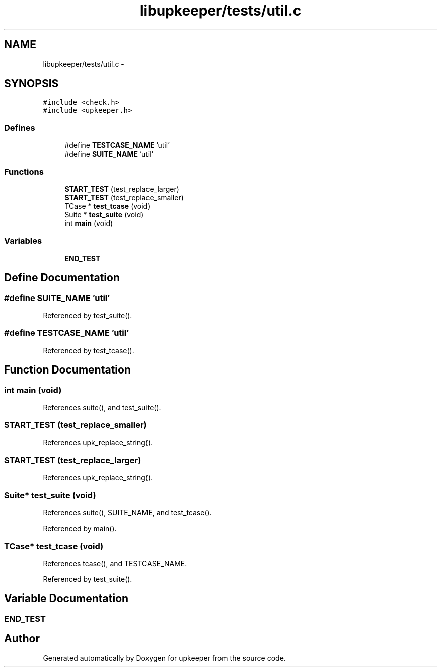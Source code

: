 .TH "libupkeeper/tests/util.c" 3 "Tue Nov 1 2011" "Version 1" "upkeeper" \" -*- nroff -*-
.ad l
.nh
.SH NAME
libupkeeper/tests/util.c \- 
.SH SYNOPSIS
.br
.PP
\fC#include <check.h>\fP
.br
\fC#include <upkeeper.h>\fP
.br

.SS "Defines"

.in +1c
.ti -1c
.RI "#define \fBTESTCASE_NAME\fP   'util'"
.br
.ti -1c
.RI "#define \fBSUITE_NAME\fP   'util'"
.br
.in -1c
.SS "Functions"

.in +1c
.ti -1c
.RI "\fBSTART_TEST\fP (test_replace_larger)"
.br
.ti -1c
.RI "\fBSTART_TEST\fP (test_replace_smaller)"
.br
.ti -1c
.RI "TCase * \fBtest_tcase\fP (void)"
.br
.ti -1c
.RI "Suite * \fBtest_suite\fP (void)"
.br
.ti -1c
.RI "int \fBmain\fP (void)"
.br
.in -1c
.SS "Variables"

.in +1c
.ti -1c
.RI "\fBEND_TEST\fP"
.br
.in -1c
.SH "Define Documentation"
.PP 
.SS "#define SUITE_NAME   'util'"
.PP
Referenced by test_suite().
.SS "#define TESTCASE_NAME   'util'"
.PP
Referenced by test_tcase().
.SH "Function Documentation"
.PP 
.SS "int main (void)"
.PP
References suite(), and test_suite().
.SS "START_TEST (test_replace_smaller)"
.PP
References upk_replace_string().
.SS "START_TEST (test_replace_larger)"
.PP
References upk_replace_string().
.SS "Suite* test_suite (void)"
.PP
References suite(), SUITE_NAME, and test_tcase().
.PP
Referenced by main().
.SS "TCase* test_tcase (void)"
.PP
References tcase(), and TESTCASE_NAME.
.PP
Referenced by test_suite().
.SH "Variable Documentation"
.PP 
.SS "\fBEND_TEST\fP"
.SH "Author"
.PP 
Generated automatically by Doxygen for upkeeper from the source code.

